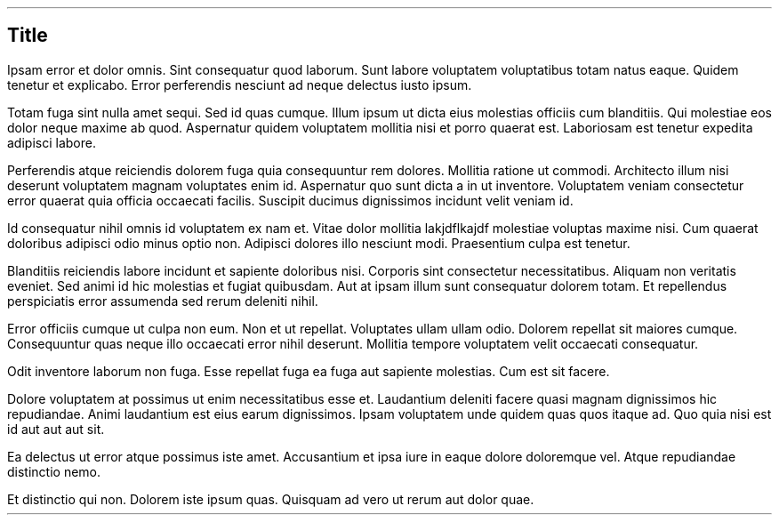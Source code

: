 .SH 1
Title
.PP
.PP
Ipsam error et dolor omnis. Sint consequatur quod laborum. Sunt
labore voluptatem voluptatibus totam natus eaque. Quidem tenetur
et explicabo. Error perferendis nesciunt ad neque delectus iusto
ipsum.
.PP
Totam fuga sint nulla amet sequi. Sed id quas cumque. Illum ipsum
ut dicta eius molestias officiis cum blanditiis. Qui molestiae
eos dolor neque maxime ab quod. Aspernatur quidem voluptatem
mollitia nisi et porro quaerat est. Laboriosam est tenetur
expedita adipisci labore.
.PP
Perferendis atque reiciendis dolorem fuga quia consequuntur rem
dolores. Mollitia ratione ut commodi. Architecto illum nisi
deserunt voluptatem magnam voluptates enim id. Aspernatur quo
sunt dicta a in ut inventore. Voluptatem veniam consectetur
error quaerat quia officia occaecati facilis. Suscipit ducimus
dignissimos incidunt velit veniam id.
.PP
.PP
Id consequatur nihil omnis id voluptatem ex nam et. Vitae dolor
mollitia lakjdflkajdf molestiae voluptas maxime nisi. Cum quaerat
doloribus adipisci odio minus optio non. Adipisci dolores illo
nesciunt modi. Praesentium culpa est tenetur.
.PP
Blanditiis reiciendis labore incidunt et sapiente doloribus nisi.
Corporis sint consectetur necessitatibus. Aliquam non veritatis
eveniet. Sed animi id hic molestias et fugiat quibusdam. Aut at
ipsam illum sunt consequatur dolorem totam. Et repellendus
perspiciatis error assumenda sed rerum deleniti nihil.
.PP
Error officiis cumque ut culpa non eum. Non et ut repellat.
Voluptates ullam ullam odio. Dolorem repellat sit maiores cumque.
Consequuntur quas neque illo occaecati error nihil deserunt.
Mollitia tempore voluptatem velit occaecati consequatur.
.PP
Odit inventore laborum non fuga. Esse repellat fuga ea fuga aut
sapiente molestias. Cum est sit facere.
.PP
.PP
Dolore voluptatem at possimus ut enim necessitatibus esse et.
Laudantium deleniti facere quasi magnam dignissimos hic
repudiandae. Animi laudantium est eius earum dignissimos. Ipsam
voluptatem unde quidem quas quos itaque ad. Quo quia nisi est id
aut aut aut sit.
.PP
Ea delectus ut error atque possimus iste amet. Accusantium et
ipsa iure in eaque dolore doloremque vel. Atque repudiandae
distinctio nemo.
.PP
Et distinctio qui non. Dolorem iste ipsum quas. Quisquam ad vero
ut rerum aut dolor quae.
